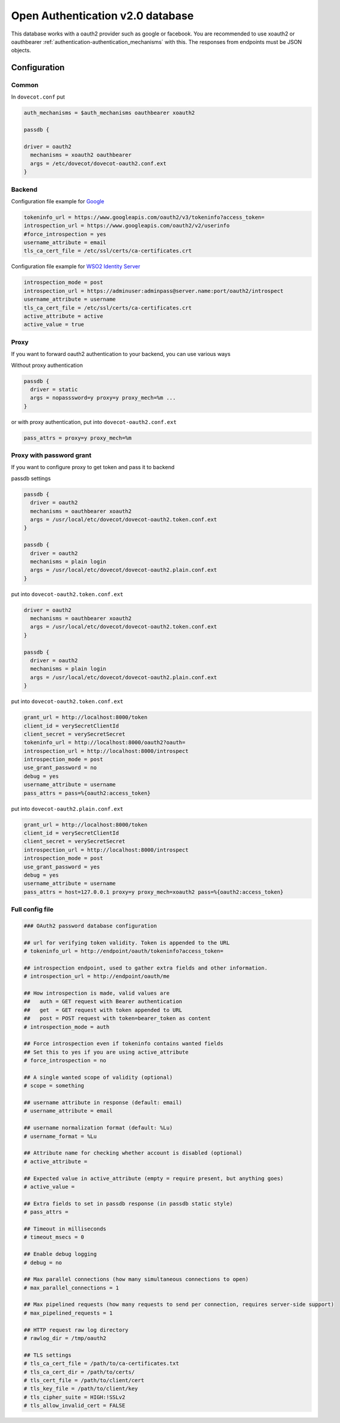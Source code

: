 .. _authentication-oauth2:

=================================
Open Authentication v2.0 database
=================================

.. versionadded:: v2.2.28

This database works with a oauth2 provider such as google or facebook. You are
recommended to use xoauth2 or oauthbearer :ref:`authentication-authentication_mechanisms` with
this. The responses from endpoints must be JSON objects.

Configuration
^^^^^^^^^^^^^

Common
******

In ``dovecot.conf`` put

.. code-block:: none

  auth_mechanisms = $auth_mechanisms oauthbearer xoauth2

  passdb {

  driver = oauth2
    mechanisms = xoauth2 oauthbearer
    args = /etc/dovecot/dovecot-oauth2.conf.ext
  }

Backend
*******

Configuration file example for `Google
<https://developers.google.com/identity/protocols/OAuth2>`_

.. code-block:: none

  tokeninfo_url = https://www.googleapis.com/oauth2/v3/tokeninfo?access_token=
  introspection_url = https://www.googleapis.com/oauth2/v2/userinfo
  #force_introspection = yes
  username_attribute = email
  tls_ca_cert_file = /etc/ssl/certs/ca-certificates.crt

Configuration file example for `WSO2 Identity Server
<https://wso2.com/identity-and-access-management/>`_

.. code-block:: none

  introspection_mode = post
  introspection_url = https://adminuser:adminpass@server.name:port/oauth2/introspect
  username_attribute = username
  tls_ca_cert_file = /etc/ssl/certs/ca-certificates.crt
  active_attribute = active
  active_value = true

Proxy
*****

If you want to forward oauth2 authentication to your backend, you can use
various ways

Without proxy authentication

.. code-block:: none

  passdb {
    driver = static
    args = nopasssword=y proxy=y proxy_mech=%m ...
  }

or with proxy authentication, put into ``dovecot-oauth2.conf.ext``

.. code-block:: none

  pass_attrs = proxy=y proxy_mech=%m


Proxy with password grant
*************************

.. versionadded:: v2.3.6

If you want to configure proxy to get token and pass it to backend

passdb settings

.. code-block:: none

  passdb {
    driver = oauth2
    mechanisms = oauthbearer xoauth2
    args = /usr/local/etc/dovecot/dovecot-oauth2.token.conf.ext
  }

  passdb {
    driver = oauth2
    mechanisms = plain login
    args = /usr/local/etc/dovecot/dovecot-oauth2.plain.conf.ext
  }

put into ``dovecot-oauth2.token.conf.ext``

.. code-block:: none

  driver = oauth2
    mechanisms = oauthbearer xoauth2
    args = /usr/local/etc/dovecot/dovecot-oauth2.token.conf.ext
  }

  passdb {
    driver = oauth2
    mechanisms = plain login
    args = /usr/local/etc/dovecot/dovecot-oauth2.plain.conf.ext
  }

put into ``dovecot-oauth2.token.conf.ext``

.. code-block:: none

  grant_url = http://localhost:8000/token
  client_id = verySecretClientId
  client_secret = verySecretSecret
  tokeninfo_url = http://localhost:8000/oauth2?oauth=
  introspection_url = http://localhost:8000/introspect
  introspection_mode = post
  use_grant_password = no
  debug = yes
  username_attribute = username
  pass_attrs = pass=%{oauth2:access_token}

put into ``dovecot-oauth2.plain.conf.ext``

.. code-block:: none

  grant_url = http://localhost:8000/token
  client_id = verySecretClientId
  client_secret = verySecretSecret
  introspection_url = http://localhost:8000/introspect
  introspection_mode = post
  use_grant_password = yes
  debug = yes
  username_attribute = username
  pass_attrs = host=127.0.0.1 proxy=y proxy_mech=xoauth2 pass=%{oauth2:access_token}

Full config file
******************

.. code-block:: none

  ### OAuth2 password database configuration

  ## url for verifying token validity. Token is appended to the URL
  # tokeninfo_url = http://endpoint/oauth/tokeninfo?access_token=

  ## introspection endpoint, used to gather extra fields and other information.
  # introspection_url = http://endpoint/oauth/me

  ## How introspection is made, valid values are
  ##   auth = GET request with Bearer authentication
  ##   get  = GET request with token appended to URL
  ##   post = POST request with token=bearer_token as content
  # introspection_mode = auth

  ## Force introspection even if tokeninfo contains wanted fields
  ## Set this to yes if you are using active_attribute
  # force_introspection = no

  ## A single wanted scope of validity (optional)
  # scope = something

  ## username attribute in response (default: email)
  # username_attribute = email

  ## username normalization format (default: %Lu)
  # username_format = %Lu

  ## Attribute name for checking whether account is disabled (optional)
  # active_attribute =

  ## Expected value in active_attribute (empty = require present, but anything goes)
  # active_value =

  ## Extra fields to set in passdb response (in passdb static style)
  # pass_attrs =

  ## Timeout in milliseconds
  # timeout_msecs = 0

  ## Enable debug logging
  # debug = no

  ## Max parallel connections (how many simultaneous connections to open)
  # max_parallel_connections = 1

  ## Max pipelined requests (how many requests to send per connection, requires server-side support)
  # max_pipelined_requests = 1

  ## HTTP request raw log directory
  # rawlog_dir = /tmp/oauth2

  ## TLS settings
  # tls_ca_cert_file = /path/to/ca-certificates.txt
  # tls_ca_cert_dir = /path/to/certs/
  # tls_cert_file = /path/to/client/cert
  # tls_key_file = /path/to/client/key
  # tls_cipher_suite = HIGH:!SSLv2
  # tls_allow_invalid_cert = FALSE
